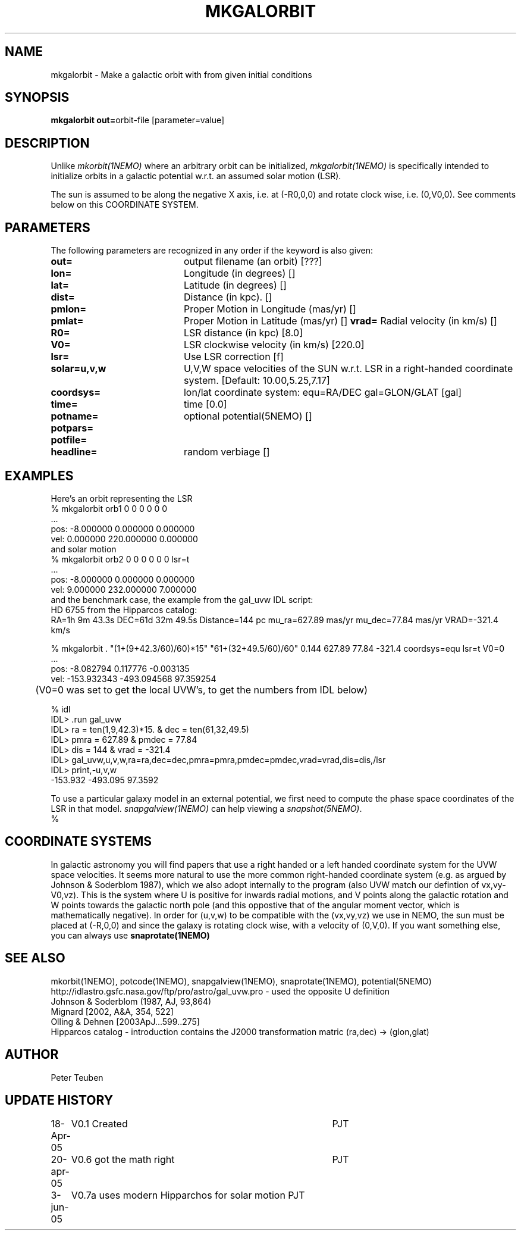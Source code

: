 .TH MKGALORBIT 1NEMO "20 April 2005"
.SH NAME
mkgalorbit \- Make a galactic orbit with from given initial conditions
.SH SYNOPSIS
\fBmkgalorbit\ out=\fPorbit-file [parameter=value]
.SH DESCRIPTION
Unlike \fImkorbit(1NEMO)\fP where an arbitrary orbit can be initialized,
\fImkgalorbit(1NEMO)\fP is specifically intended to initialize orbits
in a galactic potential w.r.t. an assumed solar motion (LSR).
.PP
The sun is assumed to be along the negative X axis, i.e. at (-R0,0,0)
and rotate clock wise, i.e. (0,V0,0). See comments below on this
COORDINATE SYSTEM.
.SH PARAMETERS
The following parameters are recognized in any order if the keyword
is also given:
.TP 20
\fBout=\fP
output filename (an orbit) [???]   
.TP
\fBlon=\fP
Longitude (in degrees) []    
.TP
\fBlat=\fP
Latitude (in degrees) []    
.TP
\fBdist=\fP
Distance (in kpc). []
.TP
\fBpmlon=\fP
Proper Motion in Longitude (mas/yr) []  
.TP
\fBpmlat=\fP
Proper Motion in Latitude (mas/yr) []  
\fBvrad=\fP
Radial velocity (in km/s) []
.TP
\fBR0=\fP
LSR distance (in kpc) [8.0]   
.TP
\fBV0=\fP
LSR clockwise velocity (in km/s) [220.0]   
.TP
\fBlsr=\fP
Use LSR correction [f]
.TP
\fBsolar=u,v,w\fP
U,V,W space velocities of the SUN w.r.t. LSR in a right-handed
coordinate system. [Default:  10.00,5.25,7.17]
.TP
\fBcoordsys=\fP
lon/lat coordinate system: equ=RA/DEC gal=GLON/GLAT [gal]  
.TP
\fBtime=\fP
time [0.0]      
.TP
\fBpotname=\fP
optional potential(5NEMO) []     
.TP
\fBpotpars=\fP
.. with optional parameters []   
.TP
\fBpotfile=\fP
.. and optional datafile name []  
.TP
\fBheadline=\fP
random verbiage []     
.SH EXAMPLES
Here's an orbit representing the LSR 
.nf
   % mkgalorbit orb1    0 0 0   0 0 0
   ...
   pos: -8.000000 0.000000 0.000000
   vel: 0.000000 220.000000 0.000000
.fi
and solar motion
.nf
   % mkgalorbit orb2    0 0 0   0 0 0   lsr=t
   ...
   pos: -8.000000 0.000000 0.000000
   vel: 9.000000 232.000000 7.000000 
.fi
and the benchmark case, the
example from the gal_uvw IDL script:
.nf
   HD 6755 from the Hipparcos catalog:
   RA=1h 9m 43.3s  DEC=61d 32m 49.5s  Distance=144 pc  mu_ra=627.89 mas/yr  mu_dec=77.84 mas/yr  VRAD=-321.4 km/s

   % mkgalorbit . "(1+(9+42.3/60)/60)*15" "61+(32+49.5/60)/60" 0.144 627.89 77.84 -321.4 coordsys=equ lsr=t V0=0
   ...
   pos: -8.082794 0.117776 -0.003135
   vel: -153.932343 -493.094568 97.359254

	(V0=0 was set to get the local UVW's, to get the numbers from IDL below)

   % idl
   IDL> .run gal_uvw
   IDL> ra = ten(1,9,42.3)*15.    & dec = ten(61,32,49.5)
   IDL> pmra = 627.89  &  pmdec = 77.84 
   IDL> dis = 144    &  vrad = -321.4
   IDL> gal_uvw,u,v,w,ra=ra,dec=dec,pmra=pmra,pmdec=pmdec,vrad=vrad,dis=dis,/lsr
   IDL> print,-u,v,w
         -153.932     -493.095      97.3592
 


.fi
To use a particular galaxy model in an external potential, we first need to compute the phase space coordinates
of the LSR in that model. \fIsnapgalview(1NEMO)\fP can help viewing a
\fIsnapshot(5NEMO)\fP.
.nf
   % 
.fi
.SH COORDINATE SYSTEMS
In galactic astronomy you will find papers that use a right handed or a
left handed coordinate system for the UVW space velocities. It seems more natural to use the
more common right-handed coordinate system (e.g. as argued by Johnson & Soderblom 1987), which
we also adopt internally to the program (also UVW match our defintion of vx,vy-V0,vz).
This is the system where U is positive for inwards radial motions, and  V points along
the galactic rotation and W points towards the galactic north pole (and this oppostive
that of the angular moment vector, which is mathematically negative).
In order for (u,v,w) to be compatible with the (vx,vy,vz) we use in NEMO, the sun must
be placed at (-R,0,0) and since the galaxy is rotating clock wise, with a velocity
of (0,V,0). If you want something else, you can always use \fPsnaprotate(1NEMO)\fP
.SH SEE ALSO
mkorbit(1NEMO), potcode(1NEMO), snapgalview(1NEMO), snaprotate(1NEMO), potential(5NEMO)
.nf
http://idlastro.gsfc.nasa.gov/ftp/pro/astro/gal_uvw.pro - used the opposite U definition
Johnson & Soderblom (1987, AJ, 93,864)
Mignard [2002, A&A, 354, 522]
Olling & Dehnen [2003ApJ...599..275]
Hipparcos catalog - introduction contains the J2000 transformation matric (ra,dec) -> (glon,glat)
.fi
.SH AUTHOR
Peter Teuben
.SH UPDATE HISTORY
.nf
.ta +1.0i +4.0i
18-Apr-05	V0.1 Created	PJT
20-apr-05	V0.6 got the math right 	PJT
3-jun-05	V0.7a   uses modern Hipparchos for solar motion 	PJT
.fi
